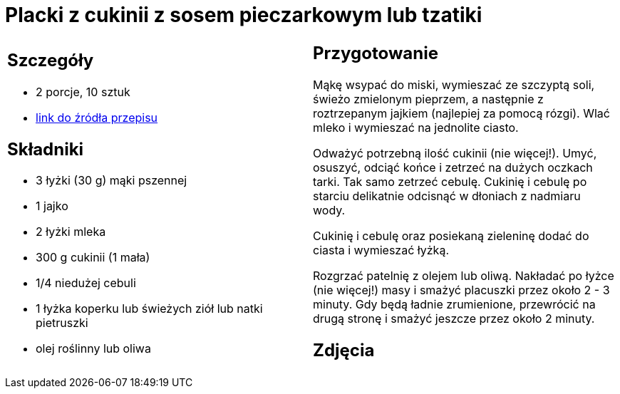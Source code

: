 = Placki z cukinii z sosem pieczarkowym lub tzatiki

[cols=".<a,.<a"]
[frame=none]
[grid=none]
|===
|
== Szczegóły
* 2 porcje, 10 sztuk
* https://www.kwestiasmaku.com/zielony_srodek/cukinia/placki_z_cukinii/przepis.html[link do źródła przepisu]

== Składniki
* 3 łyżki (30 g) mąki pszennej
* 1 jajko
* 2 łyżki mleka
* 300 g cukinii (1 mała)
* 1/4 niedużej cebuli
* 1 łyżka koperku lub świeżych ziół lub natki pietruszki
* olej roślinny lub oliwa

|
== Przygotowanie
Mąkę wsypać do miski, wymieszać ze szczyptą soli, świeżo zmielonym pieprzem, a następnie z roztrzepanym jajkiem (najlepiej za pomocą rózgi). Wlać mleko i wymieszać na jednolite ciasto.

Odważyć potrzebną ilość cukinii (nie więcej!). Umyć, osuszyć, odciąć końce i zetrzeć na dużych oczkach tarki. Tak samo zetrzeć cebulę. Cukinię i cebulę po starciu delikatnie odcisnąć w dłoniach z nadmiaru wody.

Cukinię i cebulę oraz posiekaną zieleninę dodać do ciasta i wymieszać łyżką.

Rozgrzać patelnię z olejem lub oliwą. Nakładać po łyżce (nie więcej!) masy i smażyć placuszki przez około 2 - 3 minuty. Gdy będą ładnie zrumienione, przewrócić na drugą stronę i smażyć jeszcze przez około 2 minuty.

== Zdjęcia
|===
